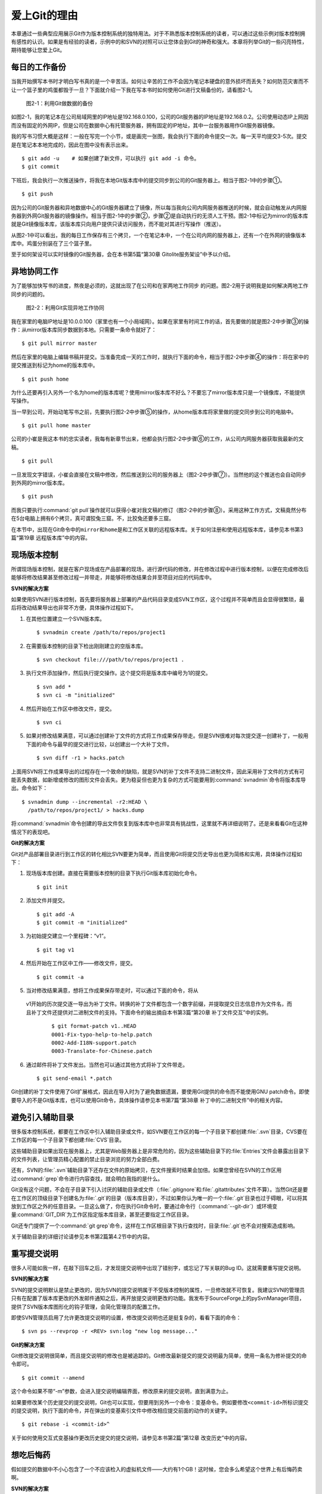 爱上Git的理由
****************

本章通过一些典型应用展示Git作为版本控制系统的独特用法。对于不熟悉版本\
控制系统的读者，可以通过这些示例对版本控制拥有感性的认识。如果是有经验的\
读者，示例中的和SVN的对照可以让您体会到Git的神奇和强大。本章将列举Git\
的一些闪亮特性，期待能够让您爱上Git。

每日的工作备份
===========================

当我开始撰写本书时才明白写书真的是一个辛苦活。如何让辛苦的工作不会因为\
笔记本硬盘的意外损坏而丢失？如何防范灾害而不让一个篮子里的鸡蛋都毁于一旦？\
下面就介绍一下我在写本书时如何使用Git进行文稿备份的，请看图2-1。

.. figure:: /images/meet-git/work-backup.png
   :scale: 65

   图2-1：利用Git做数据的备份

如图2-1，我的笔记本在公司局域网里的IP地址是192.168.0.100，公司的Git\
服务器的IP地址是192.168.0.2。公司使用动态IP上网因而没有固定的外网IP，\
但是公司在数据中心有托管服务器，拥有固定的IP地址，其中一台服务器用作\
Git服务器镜像。

我的写书习惯大概是这样：一般在写完一个小节，或是画完一张图，我会执行下面\
的命令提交一次。每一天平均提交3-5次。提交是在笔记本本地完成的，因此在\
图中没有表示出来。

::

  $ git add -u    # 如果创建了新文件，可以执行 git add -i 命令。
  $ git commit

下班后，我会执行一次推送操作，将我在本地Git版本库中的提交同步到公司的Git\
服务器上。相当于图2-1中的步骤①。

::

  $ git push

因为公司的Git服务器和异地数据中心的Git服务器建立了镜像，所以每当我向公司\
内网服务器推送的时候，就会自动触发从内网服务器到外网Git服务器的镜像操作。\
相当于图2-1中的步骤②，步骤②是自动执行的无须人工干预。图2-1中标记为\
mirror的版本库就是Git镜像版本库，该版本库只向用户提供只读访问服务，\
而不能对其进行写操作（推送）。

从图2-1中可以看出，我的每日工作保存有三个拷贝，一个在笔记本中，一个在\
公司内网的服务器上，还有一个在外网的镜像版本库中。鸡蛋分别装在了三个篮子\
里。

至于如何架设可以实时镜像的Git服务器，会在本书第5篇“第30章 Gitolite服务架设”\
中予以介绍。

异地协同工作
===========================

为了能够加快写书的进度，熬夜是必须的，这就出现了在公司和在家两地工作同步
的问题。图2-2用于说明我是如何解决两地工作同步的问题的。

.. figure:: /images/meet-git/workflow.png
   :scale: 65

   图2-2：利用Git实现异地工作协同

我在家里的电脑IP地址是10.0.0.100（家里也有一个小局域网）。如果在家里有\
时间工作的话，首先要做的就是图2-2中步骤③的操作：从mirror版本库同步数据\
到本地。只需要一条命令就好了：

::

  $ git pull mirror master

然后在家里的电脑上编辑书稿并提交。当准备完成一天的工作时，就执行下面的\
命令，相当于图2-2中步骤④的操作：将在家中的提交推送到标记为home的版本库\
中。

::

  $ git push home

为什么还要再引入另外一个名为home的版本库呢？使用mirror版本库不好么？\
不要忘了mirror版本库只是一个镜像库，不能提供写操作。

当一早到公司，开始动笔写书之前，先要执行图2-2中步骤⑤的操作，从home\
版本库将家里做的提交同步到公司的电脑中。


::

  $ git pull home master

公司的小崔是我这本书的忠实读者，我每有新章节出来，他都会执行图2-2中步骤⑥\
的工作，从公司内网服务器获取我最新的文稿。

::

  $ git pull

一旦发现文字错误，小崔会直接在文稿中修改，然后推送到公司的服务器上\
（图2-2中步骤⑦）。当然他的这个推送也会自动同步到外网的mirror版本库。

::

  $ git push

而我只要执行\ :command:`git pull`\ 操作就可以获得小崔对我文稿的修订\
（图2-2中的步骤⑧）。采用这种工作方式，文稿竟然分布在5台电脑上拥有6个拷贝，\
真可谓狡兔三窟。不，比狡兔还要多三窟。

在本节中，出现在Git命令中的\ ``mirror``\ 和\ ``home``\ 是和工作区\
关联的远程版本库。关于如何注册和使用远程版本库，请参见本书第3篇\
“第19章 远程版本库”中的内容。

现场版本控制
=============

所谓现场版本控制，就是在客户现场或在产品部署的现场，进行源代码的修改，\
并在修改过程中进行版本控制，以便在完成修改后能够将修改结果甚至修改过程\
一并带走，并能够将修改结果合并至项目对应的代码库中。

**SVN的解决方案**

如果使用SVN进行版本控制，首先要将服务器上部署的产品代码目录变成SVN\
工作区，这个过程并不简单而且会显得很繁琐，最后将改动结果导出也非常不方便，\
具体操作过程如下。

1. 在其他位置建立一个SVN版本库。

   ::

     $ svnadmin create /path/to/repos/project1

2. 在需要版本控制的目录下检出刚刚建立的空版本库。

   ::
  
     $ svn checkout file:///path/to/repos/project1 .

3. 执行文件添加操作，然后执行提交操作。这个提交将是版本库中编号为1的提交。

   ::

     $ svn add *
     $ svn ci -m "initialized"

4. 然后开始在工作区中修改文件，提交。

   ::

     $ svn ci

5. 如果对修改结果满意，可以通过创建补丁文件的方式将工作成果保存带走。\
   但是SVN很难对每次提交逐一创建补丁，一般用下面的命令与最早的提交进行\
   比较，以创建出一个大补丁文件。

   ::

     $ svn diff -r1 > hacks.patch

上面用SVN将工作成果导出的过程存在一个致命的缺陷，就是SVN的补丁文件\
不支持二进制文件，因此采用补丁文件的方式有可能丢失数据，如新增或修改\
的图形文件会丢失。更为稳妥但也更为复杂的方式可能要用到\ :command:`svnadmin`\
命令将版本库导出。命令如下：

::

  $ svnadmin dump --incremental -r2:HEAD \
    /path/to/repos/project1/ > hacks.dump

将\ :command:`svnadmin`\ 命令创建的导出文件恢复到版本库中也非常具有挑战性，\
这里就不再详细说明了。还是来看看Git在这种情况下的表现吧。

**Git的解决方案**

Git对产品部署目录进行到工作区的转化相比SVN要更为简单，而且使用Git将\
提交历史导出也更为简练和实用，具体操作过程如下：

1. 现场版本库创建。直接在需要版本控制的目录下执行Git版本库初始化命令。
 
   ::
 
     $ git init
 
2. 添加文件并提交。
 
   ::
 
     $ git add -A
     $ git commit -m "initialized"
 
3. 为初始提交建立一个里程碑：“v1”。
 
   ::
 
     $ git tag v1
 
4. 然后开始在工作区中工作——修改文件，提交。
 
   ::
 
     $ git commit -a
 
5. 当对修改结果满意，想将工作成果保存带走时，可以通过下面的命令，将从\
  v1开始的历次提交逐一导出为补丁文件。转换的补丁文件都包含一个数字前缀，\
  并提取提交日志信息作为文件名，而且补丁文件还提供对二进制文件的支持。\
  下面命令的输出摘自本书第3篇“第20章 补丁文件交互”中的实例。

   ::
 
     $ git format-patch v1..HEAD
     0001-Fix-typo-help-to-help.patch
     0002-Add-I18N-support.patch
     0003-Translate-for-Chinese.patch
 
6. 通过邮件将补丁文件发出。当然也可以通过其他方式将补丁文件带走。
 
   ::
 
     $ git send-email *.patch

Git创建的补丁文件使用了Git扩展格式，因此在导入时为了避免数据遗漏，\
要使用Git提供的命令而不能使用GNU patch命令。即使要导入的不是Git版本库，\
也可以使用Git命令，具体操作请参见本书第7篇“第38章 补丁中的二进制文件”\
中的相关内容。


避免引入辅助目录
=================

很多版本控制系统，都要在工作区中引入辅助目录或文件，如SVN要在工作区的\
每一个子目录下都创建\ :file:`.svn`\ 目录，CVS要在工作区的每一个子目录下\
都创建\ :file:`CVS`\ 目录。

这些辅助目录如果出现在服务器上，尤其是Web服务器上是非常危险的，因为这些\
辅助目录下的\ :file:`Entries`\ 文件会暴露出目录下的文件列表，让管理员精心\
配置的禁止目录浏览的努力全部白费。

还有，SVN的\ :file:`.svn`\ 辅助目录下还存在文件的原始拷贝，在文件搜索时\
结果会加倍。如果您曾经在SVN的工作区用过\ :command:`grep`\ 命令进行内容查找，\
就会明白我指的是什么。

Git没有这个问题，不会在子目录下引入讨厌的辅助目录或文件（\ :file:`.gitignore`\
和\ :file:`.gitattributes`\ 文件不算）。当然Git还是要在工作区的顶级目录下\
创建名为\ :file:`.git`\ 的目录（版本库目录），不过如果你认为唯一的一个\
:file:`.git`\ 目录也过于碍眼，可以将其放到工作区之外的任意目录。一旦这么\
做了，你在执行Git命令时，要通过命令行（\ :command:`--git-dir`\ ）或环境\
变量\ :command:`GIT_DIR`\ 为工作区指定版本库目录，甚至还要指定工作区目录。

Git还专门提供了一个\ :command:`git grep`\ 命令，这样在工作区根目录下执行\
查找时，目录\ :file:`.git`\ 也不会对搜索造成影响。

关于辅助目录的详细讨论请参见本书第2篇第4.2节中的内容。

重写提交说明
==============

很多人可能如我一样，在敲下回车之后，才发现提交说明中出现了错别字，或忘记\
了写关联的Bug ID。这就需要重写提交说明。

**SVN的解决方案**

SVN的提交说明默认是禁止更改的，因为SVN的提交说明属于不受版本控制的属性，\
一旦修改就不可恢复。我建议SVN的管理员只有在配置了版本库更改的外发邮件\
通知之后，再开放提交说明更改的功能。我发布于SourceForge上的pySvnManager\
项目，提供了SVN版本库图形化的钩子管理，会简化管理员的配置工作。

即使SVN管理员启用了允许更改提交说明的设置，修改提交说明也还是挺复杂的，\
看看下面的命令：

::

  $ svn ps --revprop -r <REV> svn:log "new log message..." 

**Git的解决方案**

Git修改提交说明很简单，而且提交说明的修改也是被追踪的。Git修改最新提交\
的提交说明最为简单，使用一条名为修补提交的命令即可。

::

  $ git commit --amend

这个命令如果不带“-m”参数，会进入提交说明编辑界面，修改原来的提交说明，\
直到满意为止。

如果要修改某个历史提交的提交说明，Git也可以实现，但要用到另外一个命令：\
变基命令。例如要修改\ ``<commit-id>``\ 所标识提交的提交说明，执行下面的\
命令，并在弹出的变基索引文件中修改相应提交前面的动作的关键字。

::

  $ git rebase -i <commit-id>^

关于如何使用交互式变基操作更改历史提交的提交说明，请参见本书第2篇\
“第12章 改变历史”中的内容。

想吃后悔药
============

假如提交的数据中不小心包含了一个不应该检入的虚拟机文件——大约有1个GB！\
这时候，您会多么希望这个世界上有后悔药卖啊。

**SVN的解决方案**

SVN遇到这个问题该怎么办呢？删除错误加入的大文件，再提交，这样的操作是\
不能解决问题的。虽然表面上去掉了这个文件，但是它依然存在于历史中。

管理员可能是受影响最大的人，因为他要负责管理服务器的磁盘空间占用及版本库\
的备份。实际上这个问题也只有管理员才能解决，所以你必须向管理员坦白，让他\
帮你在服务器端彻底删除错误引入的大文件。我要告诉你的是，对于管理员，这并\
不是一个简单的活。

1. SVN管理员要是没有历史备份的话，只能从头用\ :command:`svnadmin dump`\
   导出整个版本库。
2. 再用\ :command:`svndumpfilter`\ 命令过滤掉不应检入的大文件。
3. 然后用\ :command:`svnadmin load`\ 重建版本库。

上面的操作描述中省略了一些窍门，因为要把窍门说清楚的话，这本书就不是讲\
Git，而是讲SVN了。

**Git的解决方案**

如果你用Git，一切就会非常简单，而且你也不必去乞求管理员，因为使用Git，\
每个人都是管理员。

如果是最新的提交引入了不该提交的大文件：\ :file:`winxp.img`\ ，操作起来会\
非常简单，还是用修补提交命令。

::

  $ git rm --cached winxp.img
  $ git commit --amend

如果是历史版本，例如是在\ ``<commit-id>``\ 所标识的提交中引入的文件，\
则需要使用变基操作。

::

  $ git rebase -i <commit-id>^

执行交互式变基操作抛弃历史提交，版本库还不能立即瘦身，具体原因和解决方案\
请参见本书第2篇“第14章 Git库管理”中的内容。除了使用变基操作，Git还有更多\
的武器可以实现版本库的整理操作，具体请参见本书第6篇第35.4节的内容。

更好用的提交列表
======================

正确的版本控制系统的使用方法是，一次提交只干一件事：完成一个新功能、修改\
了一个Bug、或是写完了一节的内容、或是添加了一幅图片，就执行一次提交。\
而不要在下班时才想起来要提交，那样的话版本控制系统就被降格为文件备份系统了。

但有时在同一个工作区中可能同时在做两件事情，一个是尚未完成的新功能，另外\
一个是解决刚刚发现的Bug。很多版本控制系统没有提交列表的概念，或者要在\
命令行指定要提交的文件，或者默认把所有修改内容全部提交，破坏了一个提交干\
一件事的原则。

**SVN的解决方案**

SVN 1.5开始提供了变更列表（change list）的功能，通过引入一个新的命令\
:command:`svn changelist`\ 来实现。但是我从来就没有用过，因为：

* 定义一个变更列表太麻烦。例如不支持将当前所有改动的文件加入列表，也不支\
  持将工作区中的新文件全部加入列表。

* 一个文件不能同时属于两个变更列表。两次变更不许有文件交叉，这样的限制太\
  牵强。

* 变更列表是一次性的，提交之后自动消失。这样的设计没有问题，但是相比定义\
  列表时的繁琐，以及提交时必须指定列表的繁琐，使用变更列表未免得不偿失。

* 再有，因为Subversion的提交不能撤销，如果在提交时忘了提供变更列表名称\
  以针对特定的变更列表进行提交，错误的提交内容将无法补救。

总之，SVN的变更列表尚不如鸡肋，食之无味，弃之不可惜。

**Git的解决方案**


Git通过提交暂存区实现对提交内容的定制，非常完美地实现了对工作区的修改\
内容进行筛选提交：

* 执行\ :command:`git add`\ 命令将修改内容加入提交暂存区。执行\
  :command:`git add -u`\ 命令可以将所有修改过的文件加入暂存区，执行\
  :command:`git add -A`\ 命令可以将本地删除文件和新增文件都登记到提交\
  暂存区，执行\ :command:`git add -p`\ 命令甚至可以对一个文件内的修改\
  进行有选择性的添加。

* 一个修改后的文件被登记到提交暂存区后，可以继续修改，继续修改的内容不会
  被提交，除非再对此文件再执行一次\ :command:`git add`\ 命令。即一个修改\
  的文件可以拥有两个版本，在提交暂存区中有一个版本，在工作区中有另外一个\
  版本。

* 执行\ :command:`git commit`\ 命令提交，无须设定什么变更列表，直接将登记\
  在暂存区中的内容提交。

* Git支持对提交的撤消，而且可以撤消任意多次。

只要使用Git，就会时刻在和隐形的提交列表打交道。本书第2篇“第5章 Git暂存区”\
会详细介绍Git的这一特性，相信你会爱上Git的这个特性。

更好的差异比较
=================

Git对差异比较进行了扩展，支持对二进制文件的差异比较，这是对GNU的\
:command:`diff`\ 和\ :command:`patch`\ 命令的重要补充。还有Git的差异比较\
除了支持基于行的差异比较外，还支持在一行内逐字比较的方式，当向\
:command:`git diff`\ 命令传递\ :command:`--word-diff`\ 参数时，就会进行\
逐字比较。

在上面介绍了工作区的文件修改可能会有两个不同的版本，一个是在提交暂存区，\
一个是在工作区。因此在执行\ :command:`git diff`\ 命令时会遇到令Git新手\
费解的现象。

* 修改后的文件在执行\ :command:`git diff`\ 命令时会看到修改造成的差异。

* 修改后的文件通过\ :command:`git add`\ 命令提交到暂存区后，再执行\
  :command:`git diff`\ 命令会看不到该文件的差异。

* 继续对此文件进行修改，再执行\ :command:`git diff`\ 命令，会看到新的修改
  显示在差异中，而看不到旧的修改。

* 执行\ :command:`git diff --cached`\ 命令才可以看到添加到暂存区中的文件所
  做出的修改。

Git差异比较的命令充满了魔法，本书第5章第5.3节会带您破解Git的diff魔法。\
一旦您习惯了，就会非常喜欢\ :command:`git diff`的这个行为。

工作进度保存
==============

如果工作区的修改尚未完成时，忽然有一个紧急的任务，需要从一个干净的工作区\
开始新的工作，或要切换到别的分支进行工作，那么如何保存当前尚未完成的工作\
进度呢？

**SVN的解决方案**

如果版本库规模不大，最好重新检出一个新的工作区，在新的工作区进行工作。\
否则，可以执行下面的操作。

::


  $ svn diff > /path/to/saved/patch.file
  $ svn revert -R
  $ svn switch <new_branch>

在新的分支中工作完毕后，再切换回当前分支，将补丁文件重新应用到工作区。

::

  $ svn switch <original_branch>
  $ patch -p1 < /path/to/saved/patch.file

但是切记SVN的补丁文件不支持二进制文件，这种操作方法可能会丢失对二进制\
文件的更改！

**Git 的解决方案**

Git提供了一个可以保存和恢复工作进度的命令\ :command:`git stash`\ 。\
这个命令非常方便地解决了这个难题。

在切换到新的工作分支之前，执行\ :command:`git stash`\ 保存工作进度，\
工作区会变得非常干净，然后就可以切换到新的分支中了。

::

  $ git stash
  $ git checkout <new_branch>

新的工作分支修改完毕后，再切换回当前分支，调用\ :command:`git stash pop`\
命令则可恢复之前保存的工作进度。

::

  $ git checkout <orignal_branch>
  $ git stash pop

本书第2篇“第9章 恢复进度”会为您揭开\ :command:`git stash`\ 命令的奥秘。

代理SVN提交实现移动式办公
==========================

使用像SVN一样的集中式版本控制系统，要求使用者和版本控制服务器之间要有\
网络连接，如果因为出差在外或在家办公访问不到版本控制服务器就无法提交。\
Git属于分布式版本控制系统，不存在这样的问题。

当版本控制服务器无法实现从SVN到Git的迁移时，仍然可以使用Git进行工作。\
在这种情况下，Git作为客户端来操作SVN服务器，实现在移动办公状态下的版本提交\
（当然是在本地Git库中提交）。当能够连通SVN服务器时，一次性将移动办公状态\
下的本地提交同步给SVN服务器。整个过程对于SVN来说是透明的，没有人知道你\
是使用Git在进行提交。

使用Git来操作SVN版本控制服务器的一般工作流程为：

1. 访问SVN服务器，将SVN版本库克隆为一个本地的Git库，一个货真价实的Git库，\
   不过其中包含针对SVN的扩展。

   ::

     $ git svn clone <svn_repos_url>

2. 使用Git命令操作本地克隆的版本库，例如提交就使用\ :command:`git commit`\
   命令。

3. 当能够通过网络连接到SVN服务器，并想将本地提交同步给SVN服务器时，先获取\
   SVN服务器上最新的提交，再执行变基操作，最后再将本地提交推送给SVN服务器。

   ::
 
     $ git svn fetch
     $ git svn rebase
     $ git svn dcommit

本书第4篇“第26章 Git和SVN协同模型”中会详细介绍这一话题。

无处不在的分页器
==================

虽然拥有图形化的客户端，但Git更有效率的操作方式还是命令行操作。使用命令行\
操作的好处一个是快，另外一个就是防止鼠标手的出现。Git的命令行进行了大量\
的人性化设计，包括命令补全、彩色字符输出等，不过最具特色的还是无处不在的\
分页器。

在操作其他版本控制系统的命令行时，如果命令的输出超过了一屏，为了能够逐屏\
显示，需要在命令的后面加上一个管道符号将输出交给一个分页器。例如：

::

  $ svn log | less

而Git则不用如此麻烦，因为常用的Git的命令都带有一个分页器，当一屏显示\
不下时启动分页器。分页器默认使用\ :command:`less`\ 命令\
（\ :command:`less -FRSX`\ ）进行分页。

因为\ :command:`less`\ 分页器在翻屏时使用了vi风格的热键，如果您\
不熟悉vi的话，可能会遇到麻烦。下面是在分页器中常用的热键：

* 字母\ ``q``\ ：退出分页器。
* 字母\ ``h``\ ：显示分页器帮助。
* 按空格下翻一页，按字母 b 上翻一页。
* 字母\ ``d``\ 和\ ``u``\ ：分别代表向下翻动半页和向上翻动半页。
* 字母\ ``j``\ 和\ ``k``\ ：分别代表向上翻一行和向下翻一行。
* 如果行太长被截断，可以用左箭头和右箭头使得窗口内容左右滚动。
* 输入\ ``/pattern``\ ：向下寻找和pattern匹配的内容。
* 输入\ ``?pattern``\ ：向上寻找和pattern匹配的内容。
* 字母\ ``n``\ 或\ ``N``\ ：代表向前或向后继续寻找。
* 字母\ ``g``\ ：跳到第一行；字母\ ``G``\ ：跳到最后一行；\
  输入数字再加字母\ ``g``\ ：则跳转到对应的行。
* 输入\ ``!<command>``\ ：可以执行Shell命令。

对于默认未提供分页器的Git命令，例如\ :command:`git status`\ 命令，\
可以通过下面任一方法启用分页器：

* 在\ :command:`git`\ 和子命令（如\ :command:`status`\ ）之间插入参数\ ``-p``\
  或\ ``--paginate``\ ，为命令启用内建分页器。如：
  
  ::

    $ git -p status

* 设置Git配置变量，设置完毕后运行相应的命令，将启用内建分页器。

  ::

    $ git config --global pager.status true

Git命令的分页器支持带颜色的字符输出，对于太长的行则采用截断方式处理\
（可用左右方向键滚动）。如果不习惯分页器的长行截断模式而希望采用自动\
折行模式，可以通过下面任一方法进行设置：

* 通过设置\ ``LESS``\ 环境变量来实现。

  ::
  
    $ export LESS=FRX

* 或者通过定义Git配置变量来改变分页器的默认行为。

  ::
  
    $ git config --global core.pager 'less -+$LESS -FRX'


快
======

您有项目托管在sourceforge.net的CVS或SVN服务器上么？或者因为公司的SVN\
服务器部署在另外一个城市需要经过互联网才能访问？

使用传统的集中式版本控制服务器，如果遇到上面的情况——网络带宽没有保证，\
那么使用起来一定是慢得让人痛苦不堪。Git作为分布式版本控制系统彻底解决了\
这个问题，几乎所有的操作都在本地进行，而且还不是一般的快。

还有很多其他的分布式版本控制系统，如Hg、Bazaar等。和这些分布式版本控制\
系统相比，Git在速度上也有优势，这源自于Git独特的版本库设计。第2篇的相关\
章节会向您展示Git独特的版本库设计。

其他很多版本控制系统，当输入检出、更新或克隆等命令后，只能双手合十然后\
望眼欲穿，因为整个操作过程就像是一个黑洞，不知道什么时候才能够完成。而\
Git在版本库克隆及与版本库同步的时候，能够实时地显示完成的进度，这不但是\
非常人性化的设计，更体现了Git的智能。Git的智能协议源自于会话过程中在\
客户端和服务器端各自启用了一个会话的角色，按需传输以及获取进度。
